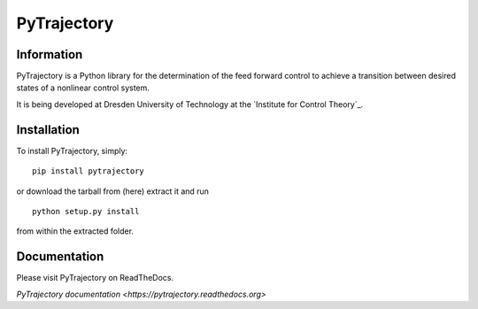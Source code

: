 ************
PyTrajectory
************

Information
===========

PyTrajectory is a Python library for the determination of the feed forward control 
to achieve a transition between desired states of a nonlinear control system.

It is being developed at Dresden University of Technology at the `Institute for Control Theory`_.

.. Institute for Control Theory: http://www.et.tu-dresden.de/rst/


Installation
============

To install PyTrajectory, simply: ::

   pip install pytrajectory

or download the tarball from (here) extract it and run ::

   python setup.py install

from within the extracted folder.

   
Documentation
=============

Please visit PyTrajectory on ReadTheDocs.

`PyTrajectory documentation <https://pytrajectory.readthedocs.org>`
